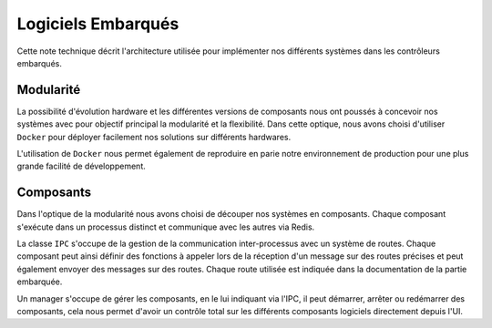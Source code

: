 Logiciels Embarqués
=================================

Cette note technique décrit l'architecture utilisée pour implémenter nos différents systèmes dans les contrôleurs
embarqués.

Modularité
----------
La possibilité d'évolution hardware et les différentes versions de composants nous ont poussés à concevoir nos systèmes
avec pour objectif principal la modularité et la flexibilité. Dans cette optique, nous avons choisi d'utiliser
``Docker`` pour déployer facilement nos solutions sur différents hardwares.

L'utilisation de ``Docker`` nous permet également de reproduire en parie notre environnement de production pour une
plus grande facilité de développement.

.. figure:: ../assets/embeded_software_1.png
    :alt: img
    :figclass: align-center
    :width: 50%

Composants
----------
Dans l'optique de la modularité nous avons choisi de découper nos systèmes en composants. Chaque composant s'exécute
dans un processus distinct et communique avec les autres via Redis.

La classe ``IPC`` s'occupe de la gestion de la communication inter-processus avec un système de routes.
Chaque composant peut ainsi définir des fonctions à appeler lors de la réception d'un message sur des routes précises
et peut également envoyer des messages sur des routes. Chaque route utilisée est indiquée dans la documentation de la
partie embarquée.

Un manager s'occupe de gérer les composants, en le lui indiquant via l'IPC, il peut démarrer, arrêter ou redémarrer des
composants, cela nous permet d'avoir un contrôle total sur les différents composants logiciels directement depuis l'UI.